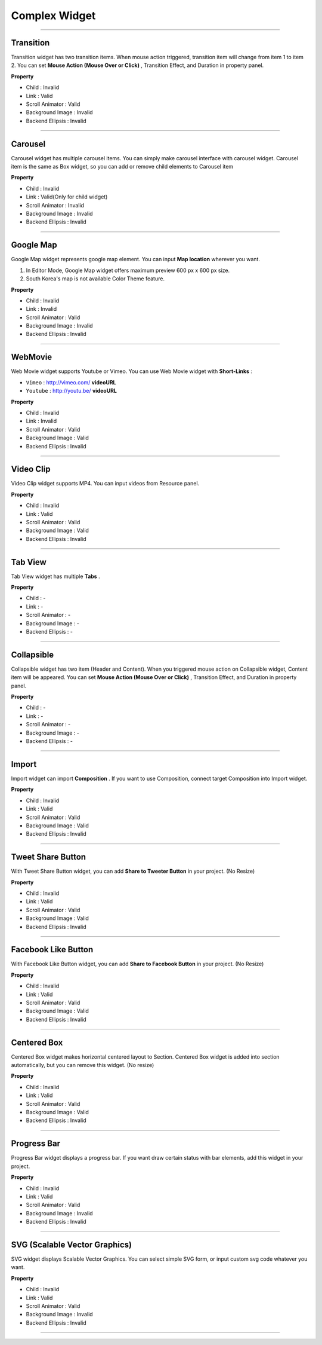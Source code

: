 

Complex Widget
============

-----------


.. image:: resource/widget/IUTransition.png

Transition
----------

.. image:: resource/iu_manual_prop_complex_IUTransition.png

Transition widget has two transition items. When mouse action triggered, transition item will change from item 1 to item 2. You can set **Mouse Action (Mouse Over or Click)** , Transition Effect, and Duration in property panel.


**Property**

* Child : Invalid
* Link  : Valid
* Scroll Animator : Valid
* Background Image : Invalid
* Backend Ellipsis : Invalid

----------



.. image:: resource/widget/IUCarousel.png

Carousel 
----------

.. image:: resource/iu_manual_prop_complex_IUCarousel.png

Carousel widget has multiple carousel items. You can simply make carousel interface with carousel widget. Carousel item is the same as Box widget, so you can add or remove child elements to Carousel item 


**Property**

* Child : Invalid
* Link  : Valid(Only for child widget)
* Scroll Animator : Invalid
* Background Image : Invalid
* Backend Ellipsis : Invalid

----------



.. image:: resource/widget/IUGoogleMap.png

Google Map
----------

.. image:: resource/iu_manual_prop_complex_IUGoogleMap.png

Google Map widget represents google map element. You can input **Map location** wherever you want.

.. note::
1) In Editor Mode, Google Map widget offers maximum preview 600 px x 600 px size.
2) South Korea's map is not available Color Theme feature.


**Property**

* Child : Invalid
* Link  : Invalid
* Scroll Animator : Valid
* Background Image : Invalid
* Backend Ellipsis : Invalid

----------




.. image:: resource/widget/IUWebMovie.png

WebMovie 
----------

.. image:: resource/iu_manual_prop_complex_IUWebMovie.png

Web Movie widget supports Youtube or Vimeo. You can use Web Movie widget with **Short-Links** : 

* ``Vimeo`` : http://vimeo.com/ **videoURL**
* ``Youtube`` : http://youtu.be/ **videoURL**
 



**Property**

* Child : Invalid
* Link  : Invalid
* Scroll Animator : Valid
* Background Image : Valid
* Backend Ellipsis : Invalid

----------



.. image:: resource/widget/IUMovie.png

Video Clip
----------

.. image:: resource/iu_manual_prop_complex_IUMovie.png

Video Clip widget supports MP4. You can input videos from Resource panel.



**Property**

* Child : Invalid
* Link  : Valid
* Scroll Animator : Valid
* Background Image : Valid
* Backend Ellipsis : Invalid

----------




.. image:: resource/widget/IUTabView.png

Tab View
----------

.. image:: resource/iu_manual_prop_complex_IUTabView.png

Tab View widget has multiple **Tabs** .



**Property**

* Child : -
* Link  : -
* Scroll Animator : -
* Background Image : -
* Backend Ellipsis : -

----------



.. image:: resource/widget/IUCollapsible.png

Collapsible 
----------

.. image:: resource/iu_manual_prop_complex_IUCollapsible.png

Collapsible widget has two item (Header and Content). When you triggered mouse action on Collapsible widget, Content item will be appeared. You can set **Mouse Action (Mouse Over or Click)** , Transition Effect, and Duration in property panel.




**Property**

* Child : -
* Link  : -
* Scroll Animator : -
* Background Image : -
* Backend Ellipsis : -

----------




.. image:: resource/widget/IUImport.png

Import
----------

.. image:: resource/iu_manual_prop_complex_IUImport.png


Import widget can import **Composition** . If you want to use Composition, connect target Composition into Import widget.





**Property**

* Child : Invalid
* Link  : Valid
* Scroll Animator : Valid
* Background Image : Valid
* Backend Ellipsis : Invalid

----------





.. image:: resource/widget/IUTweetButton.png

Tweet Share Button
----------

.. image:: resource/iu_manual_prop_complex_IUTweetButton.png

With Tweet Share Button widget, you can add **Share to Tweeter Button** in your project. (No Resize)



**Property**

* Child : Invalid
* Link  : Valid
* Scroll Animator : Valid
* Background Image : Valid
* Backend Ellipsis : Invalid

----------




.. image:: resource/widget/IUFBLike.png

Facebook Like Button
----------

.. image:: resource/iu_manual_prop_complex_IUFBLike.png

With Facebook Like Button widget, you can add **Share to Facebook Button** in your project. (No Resize)



**Property**

* Child : Invalid
* Link  : Valid
* Scroll Animator : Valid
* Background Image : Valid
* Backend Ellipsis : Invalid

----------





.. image:: resource/widget/IUCenterBox.png

Centered Box
----------

.. image:: resource/iu_manual_prop_complex_IUCenterBox.png


Centered Box widget makes horizontal centered layout to Section. Centered Box widget is added into section automatically, but you can remove this widget. (No resize)



**Property**

* Child : Invalid
* Link  : Valid
* Scroll Animator : Valid
* Background Image : Valid
* Backend Ellipsis : Invalid

----------




.. image:: resource/widget/IUProgressBar.png

Progress Bar
----------

.. image:: resource/iu_manual_prop_complex_IUProgressBar.png


Progress Bar widget displays a progress bar. If you want draw certain status with bar elements, add this widget in your project.



**Property**

* Child : Invalid
* Link  : Valid
* Scroll Animator : Valid
* Background Image : Invalid
* Backend Ellipsis : Invalid

----------





.. image:: resource/widget/IUSVG.png

SVG (Scalable Vector Graphics) 
----------

.. image:: resource/iu_manual_prop_complex_IUSVG.png

SVG widget displays Scalable Vector Graphics. You can select simple SVG form, or input custom svg code whatever you want.



**Property**

* Child : Invalid
* Link  : Valid
* Scroll Animator : Valid
* Background Image : Invalid
* Backend Ellipsis : Invalid

----------

